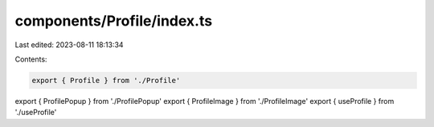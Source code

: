 components/Profile/index.ts
===========================

Last edited: 2023-08-11 18:13:34

Contents:

.. code-block:: ts

    export { Profile } from './Profile'
export { ProfilePopup } from './ProfilePopup'
export { ProfileImage } from './ProfileImage'
export { useProfile } from './useProfile'



